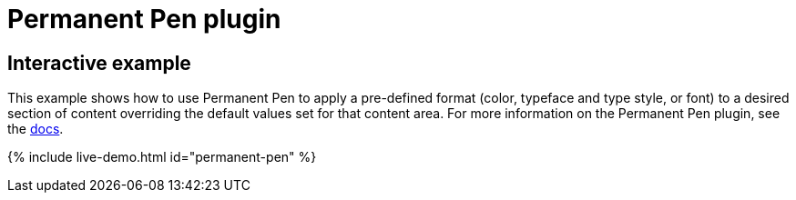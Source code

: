 = Permanent Pen plugin
:controls: toolbar button, contextmenu, menu item
:description: Apply formats while typing.
:keywords: permanent pen copy text format style
:title_nav: Permanent Pen

== Interactive example

This example shows how to use Permanent Pen to apply a pre-defined format (color, typeface and type style, or font) to a desired section of content overriding the default values set for that content area. For more information on the Permanent Pen plugin, see the link:{{site.baseurl}}/plugins/premium/permanentpen/[docs].

{% include live-demo.html id="permanent-pen" %}
